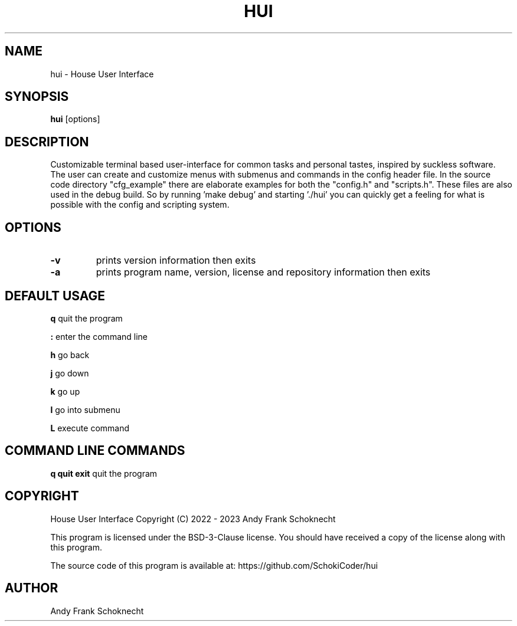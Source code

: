 .TH "HUI" "1" "15 April 2023" "hui VERSION" ""
.hy

.SH NAME
.PP
hui \- House User Interface

.SH SYNOPSIS
.PP
\f[B]hui\f[R] [options]

.SH DESCRIPTION
.PP
Customizable terminal based user-interface for common tasks and personal tastes,
inspired by suckless software.
The user can create and customize menus with submenus and commands in the
config header file.
In the source code directory "cfg_example" there are elaborate examples for both
the "config.h" and "scripts.h".
These files are also used in the debug build.
So by running 'make debug' and starting './hui' you can quickly get a feeling
for what is possible with the config and scripting system.

.SH OPTIONS

.TP
.B \-v
prints version information then exits

.TP
.B \-a
prints program name, version, license and repository information then exits

.SH DEFAULT USAGE

.B q
quit the program

.B :
enter the command line

.B h
go back

.B j
go down

.B k
go up

.B l
go into submenu

.B L
execute command

.SH COMMAND LINE COMMANDS

.B q quit exit
quit the program

.SH COPYRIGHT
.PP
House User Interface Copyright (C) 2022 - 2023 Andy Frank Schoknecht
.PP
This program is licensed under the BSD-3-Clause license.
You should have received a copy of the license along with this program.

The source code of this program is available at:
https://github.com/SchokiCoder/hui

.SH AUTHOR
Andy Frank Schoknecht
